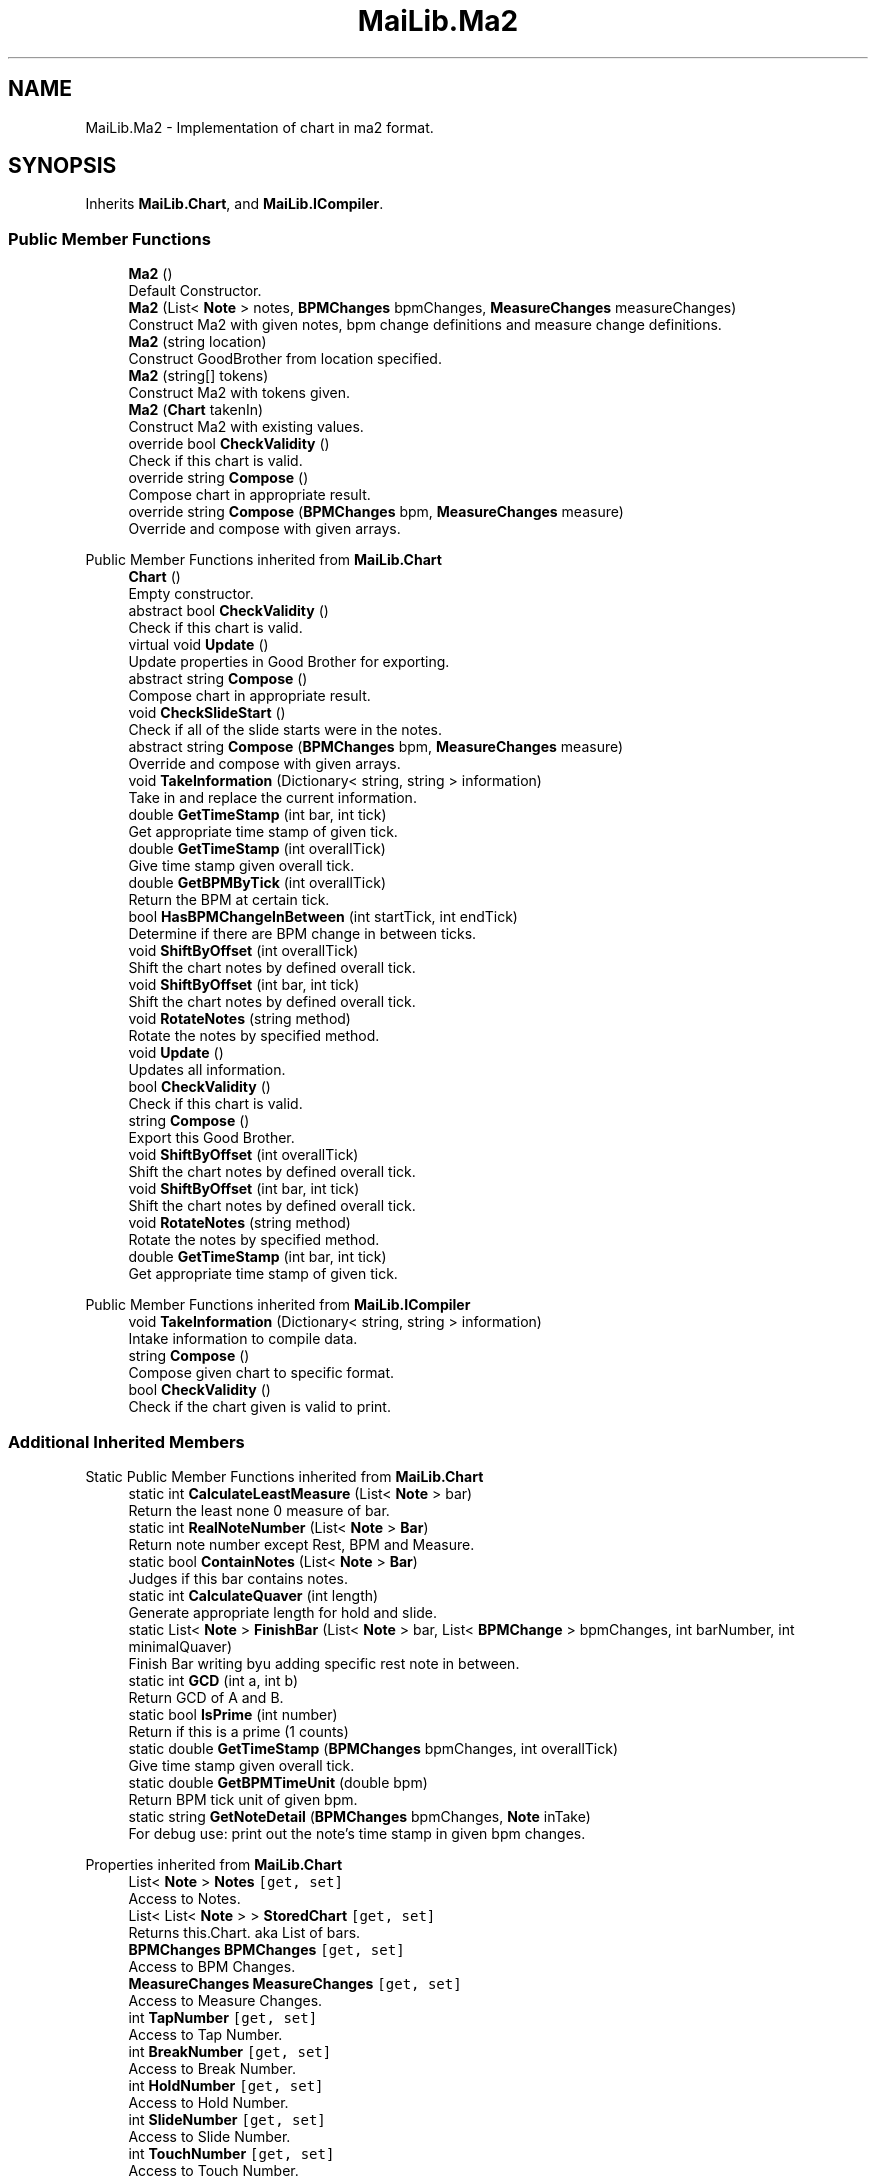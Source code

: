.TH "MaiLib.Ma2" 3 "Sun Feb 5 2023" "Version 1.0.4.0" "MaiLib" \" -*- nroff -*-
.ad l
.nh
.SH NAME
MaiLib.Ma2 \- Implementation of chart in ma2 format\&.  

.SH SYNOPSIS
.br
.PP
.PP
Inherits \fBMaiLib\&.Chart\fP, and \fBMaiLib\&.ICompiler\fP\&.
.SS "Public Member Functions"

.in +1c
.ti -1c
.RI "\fBMa2\fP ()"
.br
.RI "Default Constructor\&. "
.ti -1c
.RI "\fBMa2\fP (List< \fBNote\fP > notes, \fBBPMChanges\fP bpmChanges, \fBMeasureChanges\fP measureChanges)"
.br
.RI "Construct Ma2 with given notes, bpm change definitions and measure change definitions\&. "
.ti -1c
.RI "\fBMa2\fP (string location)"
.br
.RI "Construct GoodBrother from location specified\&. "
.ti -1c
.RI "\fBMa2\fP (string[] tokens)"
.br
.RI "Construct Ma2 with tokens given\&. "
.ti -1c
.RI "\fBMa2\fP (\fBChart\fP takenIn)"
.br
.RI "Construct Ma2 with existing values\&. "
.ti -1c
.RI "override bool \fBCheckValidity\fP ()"
.br
.RI "Check if this chart is valid\&. "
.ti -1c
.RI "override string \fBCompose\fP ()"
.br
.RI "Compose chart in appropriate result\&. "
.ti -1c
.RI "override string \fBCompose\fP (\fBBPMChanges\fP bpm, \fBMeasureChanges\fP measure)"
.br
.RI "Override and compose with given arrays\&. "
.in -1c

Public Member Functions inherited from \fBMaiLib\&.Chart\fP
.in +1c
.ti -1c
.RI "\fBChart\fP ()"
.br
.RI "Empty constructor\&. "
.ti -1c
.RI "abstract bool \fBCheckValidity\fP ()"
.br
.RI "Check if this chart is valid\&. "
.ti -1c
.RI "virtual void \fBUpdate\fP ()"
.br
.RI "Update properties in Good Brother for exporting\&. "
.ti -1c
.RI "abstract string \fBCompose\fP ()"
.br
.RI "Compose chart in appropriate result\&. "
.ti -1c
.RI "void \fBCheckSlideStart\fP ()"
.br
.RI "Check if all of the slide starts were in the notes\&. "
.ti -1c
.RI "abstract string \fBCompose\fP (\fBBPMChanges\fP bpm, \fBMeasureChanges\fP measure)"
.br
.RI "Override and compose with given arrays\&. "
.ti -1c
.RI "void \fBTakeInformation\fP (Dictionary< string, string > information)"
.br
.RI "Take in and replace the current information\&. "
.ti -1c
.RI "double \fBGetTimeStamp\fP (int bar, int tick)"
.br
.RI "Get appropriate time stamp of given tick\&. "
.ti -1c
.RI "double \fBGetTimeStamp\fP (int overallTick)"
.br
.RI "Give time stamp given overall tick\&. "
.ti -1c
.RI "double \fBGetBPMByTick\fP (int overallTick)"
.br
.RI "Return the BPM at certain tick\&. "
.ti -1c
.RI "bool \fBHasBPMChangeInBetween\fP (int startTick, int endTick)"
.br
.RI "Determine if there are BPM change in between ticks\&. "
.ti -1c
.RI "void \fBShiftByOffset\fP (int overallTick)"
.br
.RI "Shift the chart notes by defined overall tick\&. "
.ti -1c
.RI "void \fBShiftByOffset\fP (int bar, int tick)"
.br
.RI "Shift the chart notes by defined overall tick\&. "
.ti -1c
.RI "void \fBRotateNotes\fP (string method)"
.br
.RI "Rotate the notes by specified method\&. "
.in -1c
.in +1c
.ti -1c
.RI "void \fBUpdate\fP ()"
.br
.RI "Updates all information\&. "
.ti -1c
.RI "bool \fBCheckValidity\fP ()"
.br
.RI "Check if this chart is valid\&. "
.ti -1c
.RI "string \fBCompose\fP ()"
.br
.RI "Export this Good Brother\&. "
.ti -1c
.RI "void \fBShiftByOffset\fP (int overallTick)"
.br
.RI "Shift the chart notes by defined overall tick\&. "
.ti -1c
.RI "void \fBShiftByOffset\fP (int bar, int tick)"
.br
.RI "Shift the chart notes by defined overall tick\&. "
.ti -1c
.RI "void \fBRotateNotes\fP (string method)"
.br
.RI "Rotate the notes by specified method\&. "
.ti -1c
.RI "double \fBGetTimeStamp\fP (int bar, int tick)"
.br
.RI "Get appropriate time stamp of given tick\&. "
.in -1c

Public Member Functions inherited from \fBMaiLib\&.ICompiler\fP
.in +1c
.ti -1c
.RI "void \fBTakeInformation\fP (Dictionary< string, string > information)"
.br
.RI "Intake information to compile data\&. "
.ti -1c
.RI "string \fBCompose\fP ()"
.br
.RI "Compose given chart to specific format\&. "
.ti -1c
.RI "bool \fBCheckValidity\fP ()"
.br
.RI "Check if the chart given is valid to print\&. "
.in -1c
.SS "Additional Inherited Members"


Static Public Member Functions inherited from \fBMaiLib\&.Chart\fP
.in +1c
.ti -1c
.RI "static int \fBCalculateLeastMeasure\fP (List< \fBNote\fP > bar)"
.br
.RI "Return the least none 0 measure of bar\&. "
.ti -1c
.RI "static int \fBRealNoteNumber\fP (List< \fBNote\fP > \fBBar\fP)"
.br
.RI "Return note number except Rest, BPM and Measure\&. "
.ti -1c
.RI "static bool \fBContainNotes\fP (List< \fBNote\fP > \fBBar\fP)"
.br
.RI "Judges if this bar contains notes\&. "
.ti -1c
.RI "static int \fBCalculateQuaver\fP (int length)"
.br
.RI "Generate appropriate length for hold and slide\&. "
.ti -1c
.RI "static List< \fBNote\fP > \fBFinishBar\fP (List< \fBNote\fP > bar, List< \fBBPMChange\fP > bpmChanges, int barNumber, int minimalQuaver)"
.br
.RI "Finish Bar writing byu adding specific rest note in between\&. "
.ti -1c
.RI "static int \fBGCD\fP (int a, int b)"
.br
.RI "Return GCD of A and B\&. "
.ti -1c
.RI "static bool \fBIsPrime\fP (int number)"
.br
.RI "Return if this is a prime (1 counts) "
.ti -1c
.RI "static double \fBGetTimeStamp\fP (\fBBPMChanges\fP bpmChanges, int overallTick)"
.br
.RI "Give time stamp given overall tick\&. "
.ti -1c
.RI "static double \fBGetBPMTimeUnit\fP (double bpm)"
.br
.RI "Return BPM tick unit of given bpm\&. "
.ti -1c
.RI "static string \fBGetNoteDetail\fP (\fBBPMChanges\fP bpmChanges, \fBNote\fP inTake)"
.br
.RI "For debug use: print out the note's time stamp in given bpm changes\&. "
.in -1c

Properties inherited from \fBMaiLib\&.Chart\fP
.in +1c
.ti -1c
.RI "List< \fBNote\fP > \fBNotes\fP\fC [get, set]\fP"
.br
.RI "Access to Notes\&. "
.ti -1c
.RI "List< List< \fBNote\fP > > \fBStoredChart\fP\fC [get, set]\fP"
.br
.RI "Returns this\&.Chart\&. aka List of bars\&. "
.ti -1c
.RI "\fBBPMChanges\fP \fBBPMChanges\fP\fC [get, set]\fP"
.br
.RI "Access to BPM Changes\&. "
.ti -1c
.RI "\fBMeasureChanges\fP \fBMeasureChanges\fP\fC [get, set]\fP"
.br
.RI "Access to Measure Changes\&. "
.ti -1c
.RI "int \fBTapNumber\fP\fC [get, set]\fP"
.br
.RI "Access to Tap Number\&. "
.ti -1c
.RI "int \fBBreakNumber\fP\fC [get, set]\fP"
.br
.RI "Access to Break Number\&. "
.ti -1c
.RI "int \fBHoldNumber\fP\fC [get, set]\fP"
.br
.RI "Access to Hold Number\&. "
.ti -1c
.RI "int \fBSlideNumber\fP\fC [get, set]\fP"
.br
.RI "Access to Slide Number\&. "
.ti -1c
.RI "int \fBTouchNumber\fP\fC [get, set]\fP"
.br
.RI "Access to Touch Number\&. "
.ti -1c
.RI "int \fBThoNumber\fP\fC [get, set]\fP"
.br
.RI "Access to Touch Hold Number\&. "
.ti -1c
.RI "int \fBTotalNoteNumber\fP\fC [get]\fP"
.br
.RI "Access to the total note number\&. "
.ti -1c
.RI "int[] \fBUnitScore\fP\fC [get]\fP"
.br
.RI "Access to Unit Score\&. "
.ti -1c
.RI "int \fBAchievement\fP\fC [get, set]\fP"
.br
.RI "Access to theoretical Achievement\&. "
.ti -1c
.RI "int \fBTotalDelay\fP\fC [get, set]\fP"
.br
.RI "Return the total delayed value of this Chart\&. "
.ti -1c
.RI "Dictionary< string, string > \fBInformation\fP\fC [get, set]\fP"
.br
.RI "Return Information\&. "
.ti -1c
.RI "bool \fBIsDXChart\fP\fC [get, set]\fP"
.br
.ti -1c
.RI "\fBNote\fP? \fBFirstNote\fP\fC [get, set]\fP"
.br
.ti -1c
.RI "int \fBDefinition\fP\fC [get, set]\fP"
.br
.RI "Access the definition of this chart, default by 384\&. "
.in -1c
.SH "Detailed Description"
.PP 
Implementation of chart in ma2 format\&. 
.PP
Definition at line \fB8\fP of file \fBMa2\&.cs\fP\&.
.SH "Constructor & Destructor Documentation"
.PP 
.SS "MaiLib\&.Ma2\&.Ma2 ()"

.PP
Default Constructor\&. 
.PP
Definition at line \fB13\fP of file \fBMa2\&.cs\fP\&.
.SS "MaiLib\&.Ma2\&.Ma2 (List< \fBNote\fP > notes, \fBBPMChanges\fP bpmChanges, \fBMeasureChanges\fP measureChanges)"

.PP
Construct Ma2 with given notes, bpm change definitions and measure change definitions\&. 
.PP
\fBParameters\fP
.RS 4
\fInotes\fP Notes in Ma2
.br
\fIbpmChanges\fP BPM Changes: Initial BPM is NEEDED!
.br
\fImeasureChanges\fP Measure Changes: Initial Measure is NEEDED!
.RE
.PP

.PP
Definition at line \fB28\fP of file \fBMa2\&.cs\fP\&.
.SS "MaiLib\&.Ma2\&.Ma2 (string location)"

.PP
Construct GoodBrother from location specified\&. 
.PP
\fBParameters\fP
.RS 4
\fIlocation\fP MA2 location
.RE
.PP

.PP
Definition at line \fB42\fP of file \fBMa2\&.cs\fP\&.
.SS "MaiLib\&.Ma2\&.Ma2 (string[] tokens)"

.PP
Construct Ma2 with tokens given\&. 
.PP
\fBParameters\fP
.RS 4
\fItokens\fP Tokens given
.RE
.PP

.PP
Definition at line \fB58\fP of file \fBMa2\&.cs\fP\&.
.SS "MaiLib\&.Ma2\&.Ma2 (\fBChart\fP takenIn)"

.PP
Construct Ma2 with existing values\&. 
.PP
\fBParameters\fP
.RS 4
\fItakenIn\fP Existing good brother
.RE
.PP

.PP
Definition at line \fB73\fP of file \fBMa2\&.cs\fP\&.
.SH "Member Function Documentation"
.PP 
.SS "override bool MaiLib\&.Ma2\&.CheckValidity ()\fC [virtual]\fP"

.PP
Check if this chart is valid\&. 
.PP
\fBReturns\fP
.RS 4

.RE
.PP

.PP
Implements \fBMaiLib\&.Chart\fP\&.
.PP
Definition at line \fB83\fP of file \fBMa2\&.cs\fP\&.
.SS "override string MaiLib\&.Ma2\&.Compose ()\fC [virtual]\fP"

.PP
Compose chart in appropriate result\&. 
.PP
\fBReturns\fP
.RS 4
String of chart compiled
.RE
.PP

.PP
Implements \fBMaiLib\&.Chart\fP\&.
.PP
Definition at line \fB90\fP of file \fBMa2\&.cs\fP\&.
.SS "override string MaiLib\&.Ma2\&.Compose (\fBBPMChanges\fP bpm, \fBMeasureChanges\fP measure)\fC [virtual]\fP"

.PP
Override and compose with given arrays\&. 
.PP
\fBParameters\fP
.RS 4
\fIbpm\fP Override BPM array
.br
\fImeasure\fP Override Measure array
.RE
.PP
\fBReturns\fP
.RS 4
Good Brother with override array
.RE
.PP

.PP
Implements \fBMaiLib\&.Chart\fP\&.
.PP
Definition at line \fB132\fP of file \fBMa2\&.cs\fP\&.

.SH "Author"
.PP 
Generated automatically by Doxygen for MaiLib from the source code\&.
